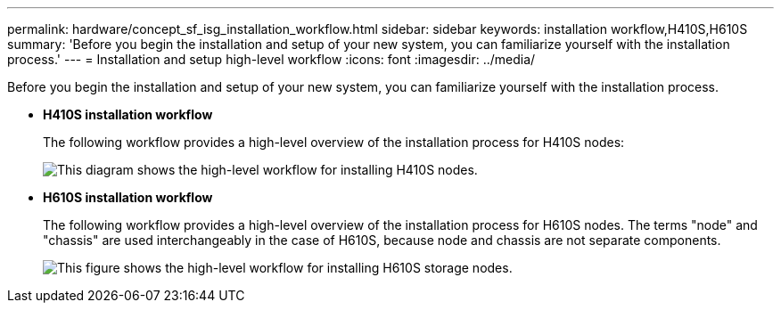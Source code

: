 ---
permalink: hardware/concept_sf_isg_installation_workflow.html
sidebar: sidebar
keywords: installation workflow,H410S,H610S
summary: 'Before you begin the installation and setup of your new system, you can familiarize yourself with the installation process.'
---
= Installation and setup high-level workflow
:icons: font
:imagesdir: ../media/

[.lead]
Before you begin the installation and setup of your new system, you can familiarize yourself with the installation process.

* *H410S installation workflow*
+
The following workflow provides a high-level overview of the installation process for H410S nodes:
+
image::../media/h410s_workflow.png[This diagram shows the high-level workflow for installing H410S nodes.]

* *H610S installation workflow*
+
The following workflow provides a high-level overview of the installation process for H610S nodes. The terms "node" and "chassis" are used interchangeably in the case of H610S, because node and chassis are not separate components.
+
image::../media/h610s_workflow.png[This figure shows the high-level workflow for installing H610S storage nodes.]
